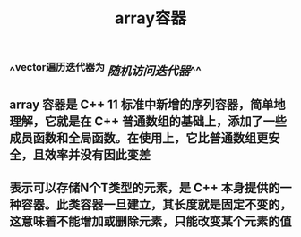#+TITLE: array容器

** ^^vector遍历迭代器为 [[随机访问迭代器]]^^
** array 容器是 C++ 11 标准中新增的序列容器，简单地理解，它就是在 C++ 普通数组的基础上，添加了一些成员函数和全局函数。在使用上，它比普通数组更安全，且效率并没有因此变差
** 表示可以存储N个T类型的元素，是 C++ 本身提供的一种容器。此类容器一旦建立，其长度就是固定不变的，这意味着不能增加或删除元素，只能改变某个元素的值

